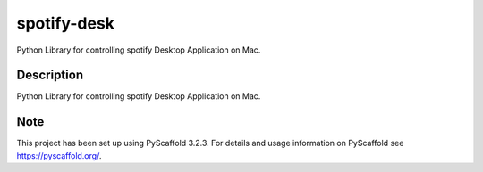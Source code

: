 ==========
spotify-desk
==========


Python Library for controlling spotify Desktop Application on Mac.


Description
===========

Python Library for controlling spotify Desktop Application on Mac.


Note
====

This project has been set up using PyScaffold 3.2.3. For details and usage
information on PyScaffold see https://pyscaffold.org/.
